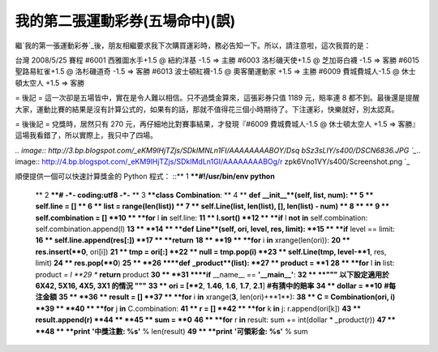 我的第二張運動彩券(五場命中)(誤)
================================================================================

繼`我的第一張運動彩券`_後，朋友相繼要求我下次購買運彩時，務必告知一下。所以，請注意啦，這次我買的是：

台灣 2008/5/25 賽程
#6001 西雅圖水手+1.5 @ 紐約洋基 -1.5 => 主勝
#6003 洛杉磯天使+1.5 @ 芝加哥白襪 -1.5 => 客勝
#6015 聖路易紅雀+1.5 @ 洛杉磯道奇 -1.5 => 客勝
#6013 波士頓紅襪-1.5 @ 奧客蘭運動家 +1.5 => 主勝
#6009 費城費城人-1.5 @ 休士頓太空人 +1.5 => 客勝

= 後記 =
這一次卻是五場皆中，實在是令人難以相信。只不過獎金算來，這張彩券只值 1189 元，賠率連 8
都不到。最後還是提醒大家，運動比賽的結果是沒有計算公式的，如果有的話，那就不值得花三個小時期待了。下注運彩，快樂就好，別太認真。

= 後後記 =
兌獎時，居然只有 270 元，再仔細地比對賽事結果，才發現『#6009 費城費城人-1.5 @ 休士頓太空人 +1.5 =>
客勝』這場我看錯了，所以實際上，我只中了四場。

`.. image:: http://3.bp.blogspot.com/_eKM9lHjTZjs/SDkIMNLn1FI/AAAAAAAABOY/Dsq
bSz3sLIY/s400/DSCN6836.JPG
`_`.. image:: http://4.bp.blogspot.com/_eKM9lHjTZjs/SDkIMdLn1GI/AAAAAAAABOg/r
zpk6Vno1VY/s400/Screenshot.png
`_

順便提供一個可以快速計算獎金的 Python 程式：
::** 1 ****#!/usr/bin/env python**
    ** 2 ****# -*- coding:utf8 -*-**
    ** 3 ****class** **Combination**:
    ** 4 **    **def** **__init__**(self, list, num):
    ** 5 **        self.line = []
    ** 6 **        list = range(len(list))
    ** 7 **        self.Line(list, len(list), [], len(list) - num)
    ** 8 **
    ** 9 **        self.combination = []
    **10 **        **for** l **in** self.line:
    **11 **            l.sort()
    **12 **            **if** l **not** **in** self.combination:
    self.combination.append(l)
    **13 **
    **14 **    **def** **Line**(self, ori, level, res, limit):
    **15 **        **if** level == limit:
    **16 **            self.line.append(res[:])
    **17 **            **return**
    **18 **
    **19 **        **for** i **in** xrange(len(ori)):
    **20 **            res.insert(**0**, ori[i])
    **21 **            tmp = ori[:]
    **22 **            null = tmp.pop(i)
    **23 **            self.Line(tmp, level-**1**, res, limit)
    **24 **            res.pop(**0**)
    **25 **
    **26 ****def** **_product**(list):
    **27 **    product = **1**
    **28 **    **for** l **in** list: product *= l
    **29 **    **return** product
    **30 **
    **31 ****if** __name__ == **'__main__'**:
    **32 **    **""" 以下設定適用於 6X42, 5X16, 4X5, 3X1 的情況 """**
    **33 **    ori = [**2**, **1.46**, **1.6**, **1.7**, **2.1**]
    **#有猜中的賠率**
    **34 **    dollar = **10** **#每注金額**
    **35 **
    **36 **    result = []
    **37 **    **for** i **in** xrange(**3**, len(ori)+**1**):
    **38 **        C = Combination(ori, i)
    **39 **
    **40 **        **for** j **in** C.combination:
    **41 **            r = []
    **42 **            **for** k **in** j: r.append(ori[k])
    **43 **            result.append(r)
    **44 **
    **45 **    sum = **0**
    **46 **    **for** r **in** result: sum += int(dollar * _product(r))
    **47 **
    **48 **    **print** **'中獎注數: %s'** % len(result)
    **49 **    **print** **'可領彩金: %s'** % sum

.. _我的第一張運動彩券: http://hoamon.blogspot.com/2008/05/blog-post.html
.. _兌獎時，居然只有 270 元，再仔細地比對賽事結果，才發現『#6009 費城費城人-1.5 @ 休士頓太空人 +1.5 =>
    客勝』這場我看錯了，所以實際上，我只中了四場。: http://3.bp.blogspot.com/_eKM9lHjTZjs/SDkIMNLn1F
    I/AAAAAAAABOY/DsqbSz3sLIY/s1600-h/DSCN6836.JPG
.. _兌獎時，居然只有 270 元，再仔細地比對賽事結果，才發現『#6009 費城費城人-1.5 @ 休士頓太空人 +1.5 =>
    客勝』這場我看錯了，所以實際上，我只中了四場。: http://4.bp.blogspot.com/_eKM9lHjTZjs/SDkIMdLn1G
    I/AAAAAAAABOg/rzpk6Vno1VY/s1600-h/Screenshot.png


.. author:: default
.. categories:: chinese
.. tags:: python, baseball
.. comments::